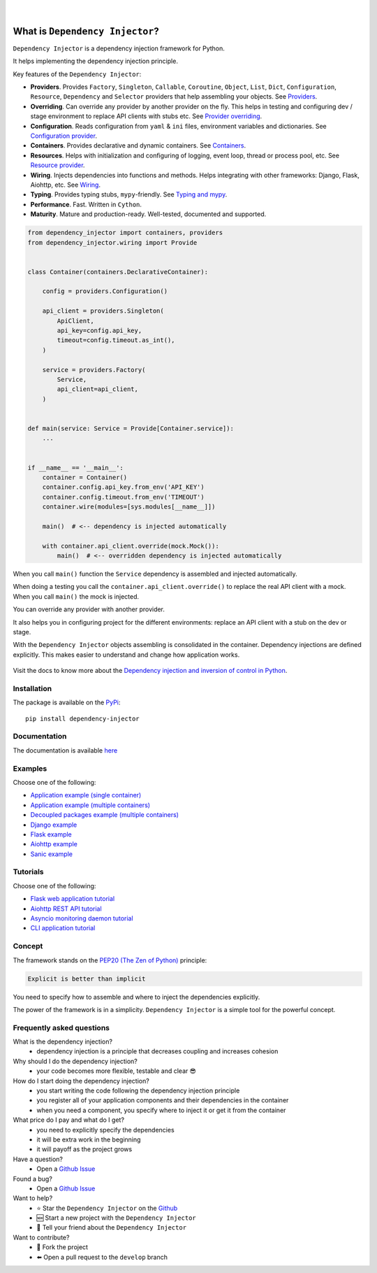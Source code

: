 .. figure:: https://raw.githubusercontent.com/wiki/ets-labs/python-dependency-injector/img/logo.svg
   :target: https://github.com/ets-labs/python-dependency-injector

| 

.. image:: https://img.shields.io/pypi/v/dependency_injector.svg
   :target: https://pypi.org/project/dependency-injector/
   :alt: Latest Version
   
.. image:: https://img.shields.io/pypi/l/dependency_injector.svg
   :target: https://pypi.org/project/dependency-injector/
   :alt: License

.. image:: https://img.shields.io/pypi/pyversions/dependency_injector.svg
   :target: https://pypi.org/project/dependency-injector/
   :alt: Supported Python versions
   
.. image:: https://img.shields.io/pypi/implementation/dependency_injector.svg
   :target: https://pypi.org/project/dependency-injector/
   :alt: Supported Python implementations

.. image:: https://pepy.tech/badge/dependency-injector
   :target: https://pepy.tech/project/dependency-injector
   :alt: Downloads

.. image:: https://pepy.tech/badge/dependency-injector/month
   :target: https://pepy.tech/project/dependency-injector
   :alt: Downloads

.. image:: https://pepy.tech/badge/dependency-injector/week
   :target: https://pepy.tech/project/dependency-injector
   :alt: Downloads

.. image:: https://img.shields.io/pypi/wheel/dependency-injector.svg
   :target: https://pypi.org/project/dependency-injector/
   :alt: Wheel

.. image:: https://api.travis-ci.com/ets-labs/python-dependency-injector.svg?branch=master
   :target: https://travis-ci.com/github/ets-labs/python-dependency-injector
   :alt: Build Status

.. image:: https://coveralls.io/repos/github/ets-labs/python-dependency-injector/badge.svg?branch=master
   :target: https://coveralls.io/github/ets-labs/python-dependency-injector?branch=master
   :alt: Coverage Status

What is ``Dependency Injector``?
================================

``Dependency Injector`` is a dependency injection framework for Python.

It helps implementing the dependency injection principle.

Key features of the ``Dependency Injector``:

- **Providers**. Provides ``Factory``, ``Singleton``, ``Callable``, ``Coroutine``, ``Object``,
  ``List``, ``Dict``, ``Configuration``, ``Resource``, ``Dependency`` and ``Selector`` providers
  that help assembling your objects.
  See `Providers <https://python-dependency-injector.ets-labs.org/providers/index.html>`_.
- **Overriding**. Can override any provider by another provider on the fly. This helps in testing
  and configuring dev / stage environment to replace API clients with stubs etc. See
  `Provider overriding <https://python-dependency-injector.ets-labs.org/providers/overriding.html>`_.
- **Configuration**. Reads configuration from ``yaml`` & ``ini`` files, environment variables
  and dictionaries.
  See `Configuration provider <https://python-dependency-injector.ets-labs.org/providers/configuration.html>`_.
- **Containers**. Provides declarative and dynamic containers.
  See `Containers <https://python-dependency-injector.ets-labs.org/containers/index.html>`_.
- **Resources**. Helps with initialization and configuring of logging, event loop, thread
  or process pool, etc.
  See `Resource provider <https://python-dependency-injector.ets-labs.org/providers/resource.html>`_.
- **Wiring**. Injects dependencies into functions and methods. Helps integrating with
  other frameworks: Django, Flask, Aiohttp, etc.
  See `Wiring <https://python-dependency-injector.ets-labs.org/wiring.html>`_.
- **Typing**. Provides typing stubs, ``mypy``-friendly.
  See `Typing and mypy <https://python-dependency-injector.ets-labs.org/providers/typing_mypy.html>`_.
- **Performance**. Fast. Written in ``Cython``.
- **Maturity**. Mature and production-ready. Well-tested, documented and supported.

.. code-block:: python

   from dependency_injector import containers, providers
   from dependency_injector.wiring import Provide


   class Container(containers.DeclarativeContainer):

       config = providers.Configuration()

       api_client = providers.Singleton(
           ApiClient,
           api_key=config.api_key,
           timeout=config.timeout.as_int(),
       )

       service = providers.Factory(
           Service,
           api_client=api_client,
       )


   def main(service: Service = Provide[Container.service]):
       ...


   if __name__ == '__main__':
       container = Container()
       container.config.api_key.from_env('API_KEY')
       container.config.timeout.from_env('TIMEOUT')
       container.wire(modules=[sys.modules[__name__]])

       main()  # <-- dependency is injected automatically

       with container.api_client.override(mock.Mock()):
           main()  # <-- overridden dependency is injected automatically

When you call ``main()`` function the ``Service`` dependency is assembled and injected automatically.

When doing a testing you call the ``container.api_client.override()`` to replace the real API
client with a mock. When you call ``main()`` the mock is injected.

You can override any provider with another provider.

It also helps you in configuring project for the different environments: replace an API client
with a stub on the dev or stage.

With the ``Dependency Injector`` objects assembling is consolidated in the container.
Dependency injections are defined explicitly.
This makes easier to understand and change how application works.

.. figure:: https://raw.githubusercontent.com/wiki/ets-labs/python-dependency-injector/img/di-readme.svg
   :target: https://github.com/ets-labs/python-dependency-injector

Visit the docs to know more about the
`Dependency injection and inversion of control in Python <https://python-dependency-injector.ets-labs.org/introduction/di_in_python.html>`_.

Installation
------------

The package is available on the `PyPi`_::

    pip install dependency-injector

Documentation
-------------

The documentation is available `here <https://python-dependency-injector.ets-labs.org/>`_

Examples
--------

Choose one of the following:

- `Application example (single container) <https://python-dependency-injector.ets-labs.org/examples/application-single-container.html>`_
- `Application example (multiple containers) <https://python-dependency-injector.ets-labs.org/examples/application-multiple-containers.html>`_
- `Decoupled packages example (multiple containers) <https://python-dependency-injector.ets-labs.org/examples/decoupled-packages.html>`_
- `Django example <https://python-dependency-injector.ets-labs.org/examples/django.html>`_
- `Flask example <https://python-dependency-injector.ets-labs.org/examples/flask.html>`_
- `Aiohttp example <https://python-dependency-injector.ets-labs.org/examples/aiohttp.html>`_
- `Sanic example <https://python-dependency-injector.ets-labs.org/examples/sanic.html>`_

Tutorials
---------

Choose one of the following:

- `Flask web application tutorial <https://python-dependency-injector.ets-labs.org/tutorials/flask.html>`_
- `Aiohttp REST API tutorial <https://python-dependency-injector.ets-labs.org/tutorials/aiohttp.html>`_
- `Asyncio monitoring daemon tutorial <https://python-dependency-injector.ets-labs.org/tutorials/asyncio-daemon.html>`_
- `CLI application tutorial <https://python-dependency-injector.ets-labs.org/tutorials/cli.html>`_

Concept
-------

The framework stands on the `PEP20 (The Zen of Python) <https://www.python.org/dev/peps/pep-0020/>`_ principle:

.. code-block:: bash

   Explicit is better than implicit

You need to specify how to assemble and where to inject the dependencies explicitly.

The power of the framework is in a simplicity.
``Dependency Injector`` is a simple tool for the powerful concept.

Frequently asked questions
--------------------------

What is the dependency injection?
 - dependency injection is a principle that decreases coupling and increases cohesion

Why should I do the dependency injection?
 - your code becomes more flexible, testable and clear 😎

How do I start doing the dependency injection?
 - you start writing the code following the dependency injection principle
 - you register all of your application components and their dependencies in the container
 - when you need a component, you specify where to inject it or get it from the container

What price do I pay and what do I get?
 - you need to explicitly specify the dependencies
 - it will be extra work in the beginning
 - it will payoff as the project grows

Have a question?
 - Open a `Github Issue <https://github.com/ets-labs/python-dependency-injector/issues>`_

Found a bug?
 - Open a `Github Issue <https://github.com/ets-labs/python-dependency-injector/issues>`_

Want to help?
 - |star| Star the ``Dependency Injector`` on the `Github <https://github.com/ets-labs/python-dependency-injector/>`_
 - |new| Start a new project with the ``Dependency Injector``
 - |tell| Tell your friend about the ``Dependency Injector``

Want to contribute?
 - |fork| Fork the project
 - |pull| Open a pull request to the ``develop`` branch

.. _PyPi: https://pypi.org/project/dependency-injector/

.. |star| unicode:: U+2B50 U+FE0F .. star sign1
.. |new| unicode:: U+1F195 .. new sign
.. |tell| unicode:: U+1F4AC .. tell sign
.. |fork| unicode:: U+1F500 .. fork sign
.. |pull| unicode:: U+2B05 U+FE0F .. pull sign

